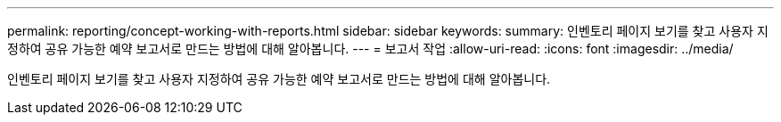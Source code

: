 ---
permalink: reporting/concept-working-with-reports.html 
sidebar: sidebar 
keywords:  
summary: 인벤토리 페이지 보기를 찾고 사용자 지정하여 공유 가능한 예약 보고서로 만드는 방법에 대해 알아봅니다. 
---
= 보고서 작업
:allow-uri-read: 
:icons: font
:imagesdir: ../media/


[role="lead"]
인벤토리 페이지 보기를 찾고 사용자 지정하여 공유 가능한 예약 보고서로 만드는 방법에 대해 알아봅니다.
